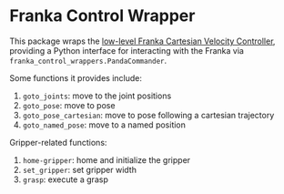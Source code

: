 * Franka Control Wrapper

This package wraps the [[https://github.com/jethrokuan/franka_ros/blob/a034463ea1dd41b6dbee40ffabec6940c4bff8d3/franka_example_controllers/src/cartesian_velocity_example_controller.cpp][low-level Franka Cartesian Velocity Controller]], providing a Python interface for interacting with the Franka via ~franka_control_wrappers.PandaCommander~.

Some functions it provides include:

1. ~goto_joints~: move to the joint positions
2. ~goto_pose~: move to pose
3. ~goto_pose_cartesian~: move to pose following a cartesian trajectory
4. ~goto_named_pose~: move to a named position

Gripper-related functions:

1. ~home-gripper~: home and initialize the gripper
2. ~set_gripper~: set gripper width
3. ~grasp~: execute a grasp
